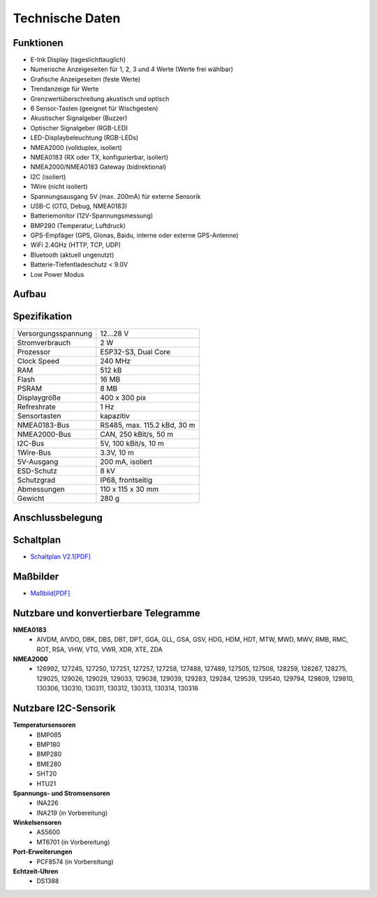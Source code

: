 Technische Daten
================

.. image:: ../pics/OBP60_Case_Front_t.png
   :scale: 45%

Funktionen
----------

* E-Ink Display (tageslichttauglich)
* Numerische Anzeigeseiten für 1, 2, 3 und 4 Werte (Werte frei wählbar)
* Grafische Anzeigeseiten (feste Werte)
* Trendanzeige für Werte
* Grenzwertüberschreitung akustisch und optisch
* 6 Sensor-Tasten (geeignet für Wischgesten)
* Akustischer Signalgeber (Buzzer)
* Optischer Signalgeber (RGB-LED)
* LED-Displaybeleuchtung (RGB-LEDs)
* NMEA2000 (vollduplex, isoliert)
* NMEA0183 (RX oder TX, konfigurierbar, isoliert)
* NMEA2000/NMEA0183 Gateway (bidirektional)
* I2C (isoliert)
* 1Wire (nicht isoliert)
* Spannungsausgang 5V (max. 200mA) für externe Sensorik
* USB-C (OTG, Debug, NMEA0183)
* Batteriemonitor (12V-Spannungsmessung)
* BMP280 (Temperatur, Luftdruck)
* GPS-Empfäger (GPS, Glonas, Baidu, interne oder externe GPS-Antenne)
* WiFi 2.4GHz (HTTP, TCP, UDP)
* Bluetooth (aktuell ungenutzt)
* Batterie-Tiefentladeschutz < 9.0V
* Low Power Modus


Aufbau
------

.. image:: ../pics/OBP60_Explode_View.png
   :scale: 45%


Spezifikation
-------------

+----------------------+-----------------------------+
| Versorgungsspannung  | 12...28 V                   |
+----------------------+-----------------------------+
| Stromverbrauch       | 2 W                         |
+----------------------+-----------------------------+
| Prozessor            | ESP32-S3, Dual Core         |
+----------------------+-----------------------------+
| Clock Speed          | 240 MHz                     |
+----------------------+-----------------------------+
| RAM                  | 512 kB                      |
+----------------------+-----------------------------+
| Flash                | 16 MB                       |
+----------------------+-----------------------------+
| PSRAM                | 8 MB                        |
+----------------------+-----------------------------+
| Displaygröße         | 400 x 300 pix               |
+----------------------+-----------------------------+
| Refreshrate          | 1 Hz                        |
+----------------------+-----------------------------+
| Sensortasten         | kapazitiv                   |
+----------------------+-----------------------------+
| NMEA0183-Bus         | RS485, max. 115.2 kBd, 30 m |
+----------------------+-----------------------------+
| NMEA2000-Bus         | CAN, 250 kBit/s, 50 m       |
+----------------------+-----------------------------+
| I2C-Bus              | 5V, 100 kBit/s, 10 m        |
+----------------------+-----------------------------+
| 1Wire-Bus            | 3.3V, 10 m                  |
+----------------------+-----------------------------+
| 5V-Ausgang           | 200 mA, isoliert            |
+----------------------+-----------------------------+
| ESD-Schutz           | 8 kV                        |
+----------------------+-----------------------------+
| Schutzgrad           | IP68, frontseitig           |
+----------------------+-----------------------------+
| Abmessungen          | 110 x 115 x 30 mm           |
+----------------------+-----------------------------+
| Gewicht              | 280 g                       |
+----------------------+-----------------------------+

Anschlussbelegung
-----------------
.. image:: ../pics/Bus_Systems.png
   :scale: 50%
   
Schaltplan
----------

* `Schaltplan V2.1[PDF] <../_static/files/Schematic_OBP60_V2.pdf>`_


Maßbilder
---------

* `Maßbild[PDF] <../_static/files/Drawing_OBP60_V2.pdf>`_

   
Nutzbare und konvertierbare Telegramme
--------------------------------------

**NMEA0183**
    * AIVDM, AIVDO, DBK, DBS, DBT, DPT, GGA, GLL, GSA, GSV, HDG, HDM, HDT, MTW, MWD, MWV, RMB, RMC, ROT, RSA, VHW, VTG, VWR, XDR, XTE, ZDA
    
**NMEA2000**
    * 126992, 127245, 127250, 127251, 127257, 127258, 127488, 127489, 127505, 127508, 128259, 128267, 128275, 129025, 129026, 129029, 129033, 129038, 129039, 129283, 129284, 129539, 129540, 129794, 129809, 129810, 130306, 130310, 130311, 130312, 130313, 130314, 130316
	
Nutzbare I2C-Sensorik
---------------------

**Temperatursensoren**
	* BMP085
	* BMP180
	* BMP280
	* BME280
	* SHT20
	* HTU21
	
**Spannungs- und Stromsensoren**
	* INA226
	* INA219 (in Vorbereitung)
	
**Winkelsensoren**
	* AS5600
	* MT6701 (in Vorbereitung)
	
**Port-Erweiterungen**
	* PCF8574 (in Vorbereitung)
	
**Echtzeit-Uhren**
	* DS1388
